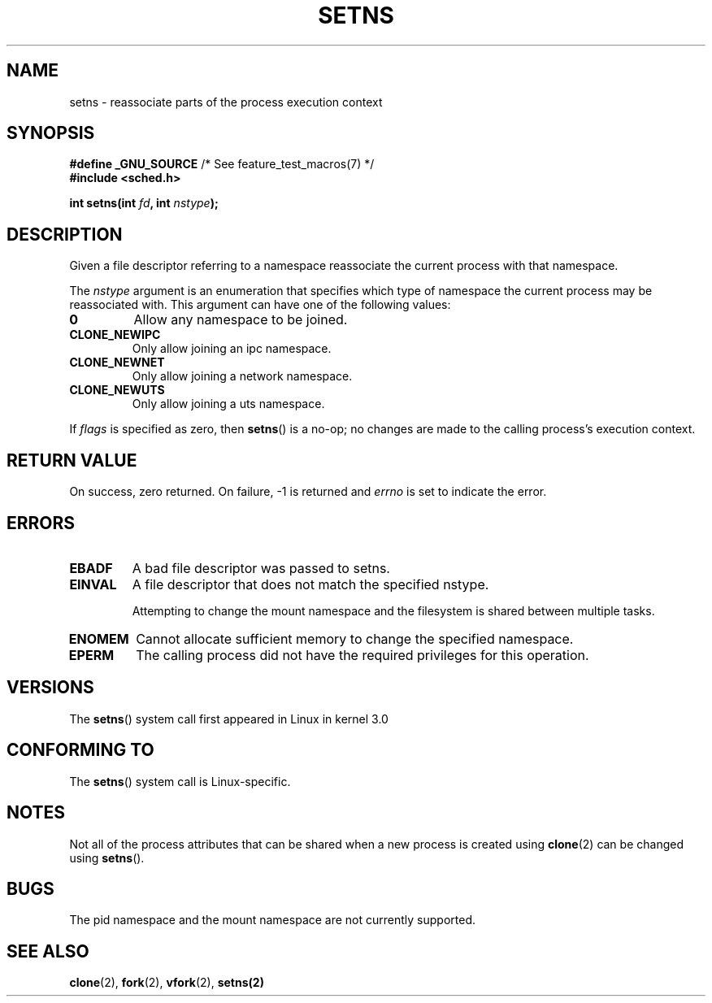 .\" Copyright (C) 2011, Eric Biederman <ebiederm@xmission.com>
.\" Licensed under the GPLv2
.\"
.TH SETNS 2 2011-05-28 "Linux" "Linux Programmer's Manual"
.SH NAME
setns \- reassociate parts of the process execution context
.SH SYNOPSIS
.nf
.BR "#define _GNU_SOURCE" "             /* See feature_test_macros(7) */"
.B #include <sched.h>
.sp
.BI "int setns(int " fd ", int " nstype );
.fi
.SH DESCRIPTION
Given a file descriptor referring to a namespace reassociate the
current process with that namespace.

The
.I nstype
argument is an enumeration that specifies which type of namespace
the current process may be reassociated with.  This argument can
have one of the following values:

.TP
.BR 0
Allow any namespace to be joined.
.TP
.BR CLONE_NEWIPC
Only allow joining an ipc namespace.
.TP
.BR CLONE_NEWNET
Only allow joining a network namespace.
.TP
.BR CLONE_NEWUTS
Only allow joining a uts namespace.
.PP
If
.I flags
is specified as zero, then
.BR setns ()
is a no-op;
no changes are made to the calling process's execution context.
.SH RETURN VALUE
On success, zero returned.
On failure, \-1 is returned and
.I errno
is set to indicate the error.
.SH ERRORS
.TP
.TP
.B EBADF
A bad file descriptor was passed to setns.

.TP
.B EINVAL
A file descriptor that does not match the specified nstype.

Attempting to change the mount namespace and the filesystem
is shared between multiple tasks.

.TP
.B ENOMEM
Cannot allocate sufficient memory to change the specified namespace.

.TP
.B EPERM
The calling process did not have the required privileges for this operation.
.SH VERSIONS
The
.BR setns ()
system call first appeared in Linux in kernel 3.0
.SH CONFORMING TO
The
.BR setns ()
system call is Linux-specific.
.SH NOTES
Not all of the process attributes that can be shared when
a new process is created using
.BR clone (2)
can be changed using
.BR setns ().
.SH BUGS
The pid namespace and the mount namespace are not currently supported.
.SH SEE ALSO
.BR clone (2),
.BR fork (2),
.BR vfork (2),
.BR setns(2)
